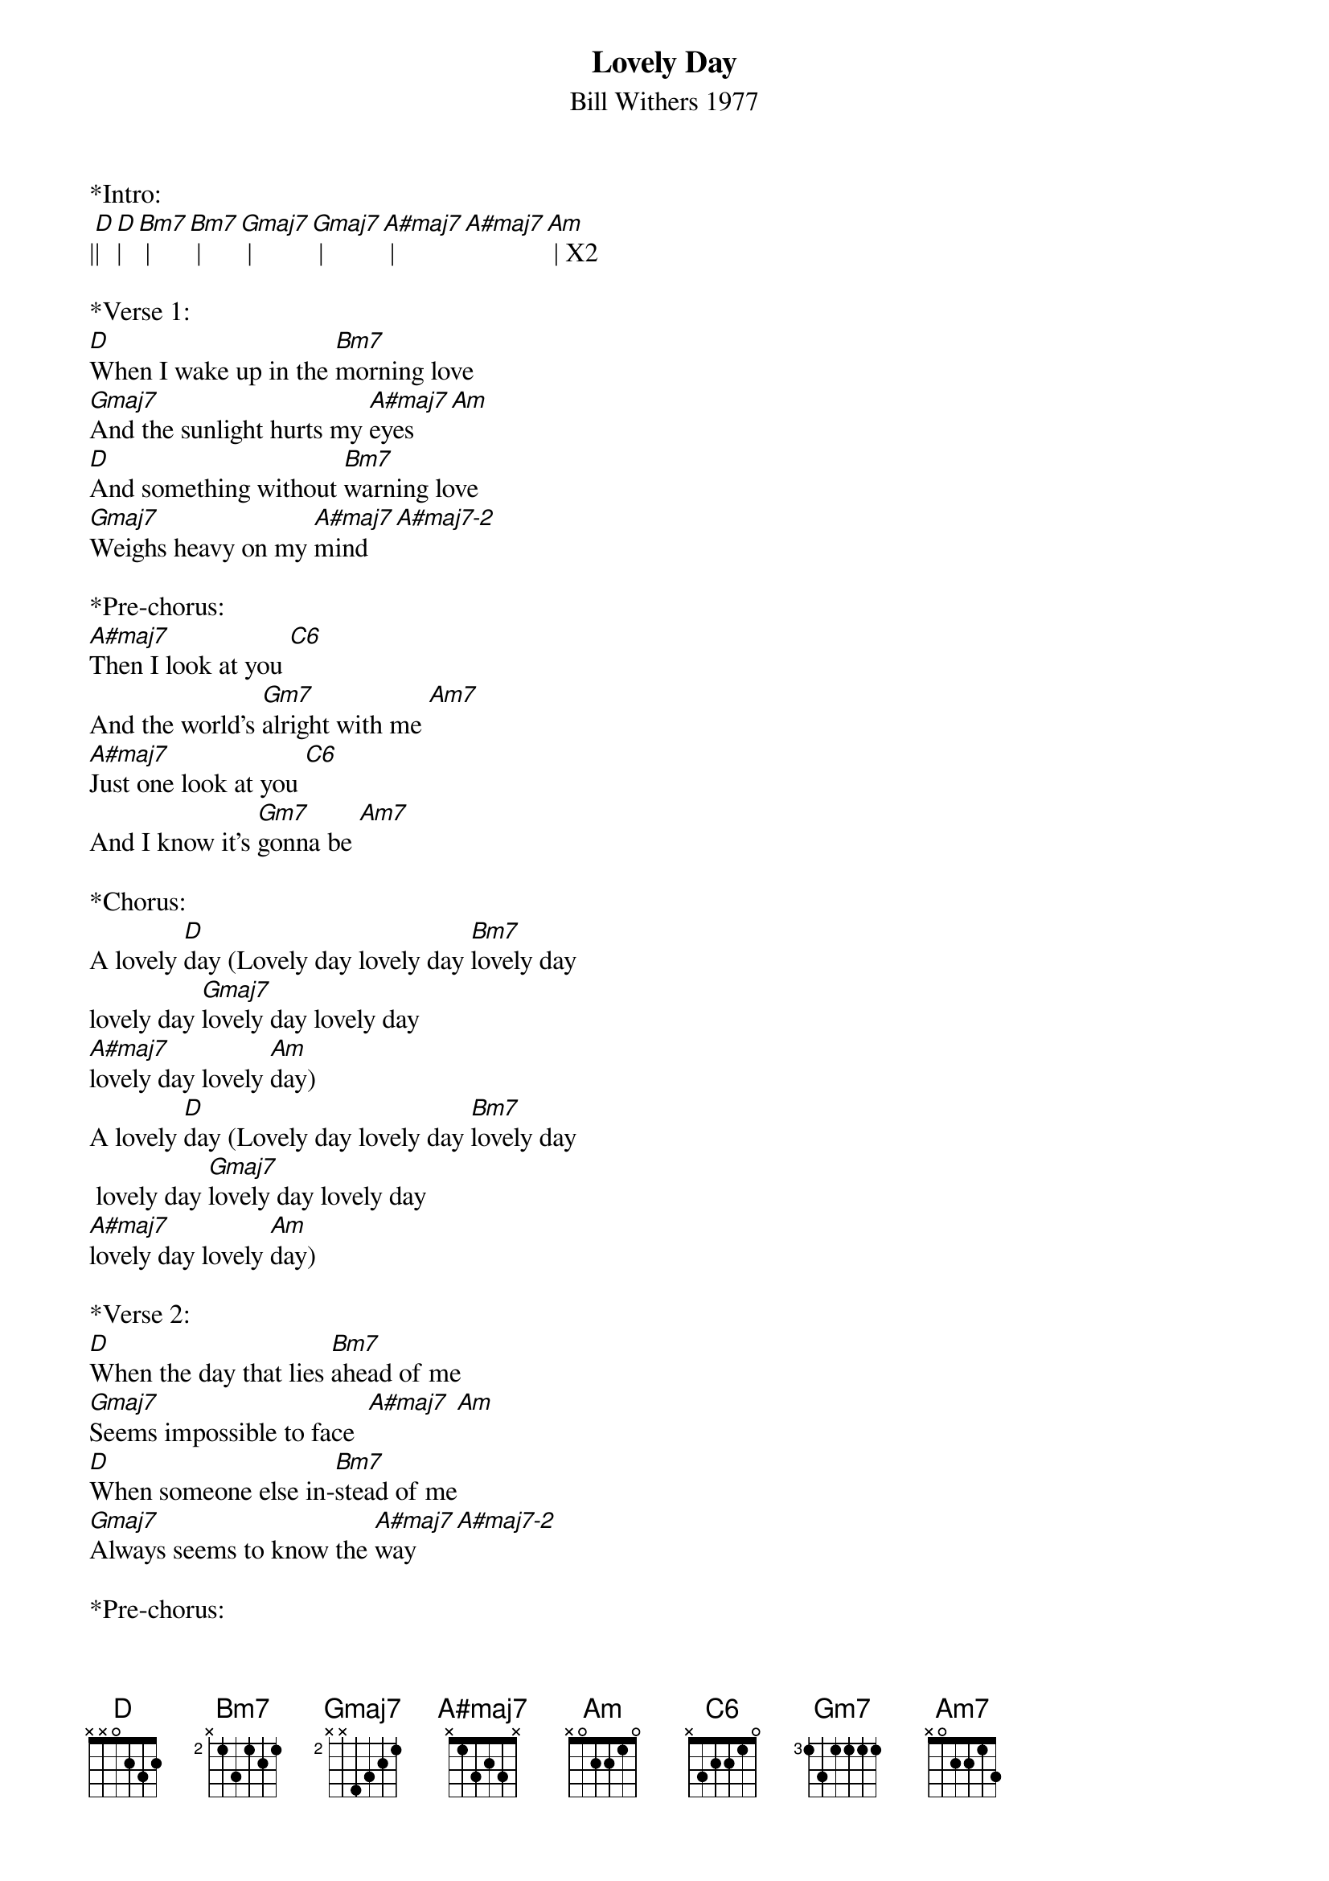 {title:Lovely Day}
{subtitle:Bill Withers 1977}
{key:D}

*Intro:
|[D]|[D]| [Bm7] | [Bm7] | [Gmaj7] | [Gmaj7] | [A#maj7] | [A#maj7][Am] | X2

*Verse 1:
[D]When I wake up in the [Bm7]morning love     
[Gmaj7]And the sunlight hurts my [A#maj7]eyes [Am]   
[D]And something without [Bm7]warning love     
[Gmaj7]Weighs heavy on my [A#maj7]mind [A#maj7-2]
 
*Pre-chorus:
[A#maj7]Then I look at you [C6]  
And the world's [Gm7]alright with me [Am7]  
[A#maj7]Just one look at you [C6]  
And I know it's [Gm7]gonna be [Am7]  
 
*Chorus:
A lovely [D]day (Lovely day lovely day [Bm7]lovely day
lovely day [Gmaj7]lovely day lovely day 
[A#maj7]lovely day lovely [Am]day)
A lovely [D]day (Lovely day lovely day [Bm7]lovely day
 lovely day [Gmaj7]lovely day lovely day 
[A#maj7]lovely day lovely [Am]day)
 
*Verse 2:
[D]When the day that lies [Bm7]ahead of me      
[Gmaj7]Seems impossible to face  [A#maj7] [Am]   
[D]When someone else in-[Bm7]stead of me     
[Gmaj7]Always seems to know the [A#maj7]way [A#maj7-2] 
 
*Pre-chorus:
[A#maj7]Then I look at you [C6] 
And the world's [Gm7]alright with me [Am7]  
[A#maj7]Just one look at you [C6] 
And I know it's [Gm7]gonna be [Am7]  
 
*Chorus:
A lovely [D]day (Lovely day lovely day [Bm7]lovely day
lovely day [Gmaj7]lovely day lovely day 
[A#maj7]lovely day lovely [Am]day)
A lovely [D]day (Lovely day lovely day [Bm7]lovely day
lovely day [Gmaj7]lovely day lovely day 
[A#maj7]lovely day lovely [Am]day)
 
*Verse 2 repeat:
[D]When the day that lies [Bm7]ahead of me    
[Gmaj7]Seems impossible to face  [A#maj7] [Am]   
[D]When someone else in-[Bm7]stead of me    
[Gmaj7]Always seems to know the [A#maj7]way [A#maj7-2]
 
*Pre-chorus:
[A#maj7]Then I look at you [C6]   
And the world's [Gm7]alright with me [Am7]   
[A#maj7]Just one look at you [C6]  
And I know it's [Gm7]gonna be [Am7]  
 
*Chorus X2:
A lovely [D]day (Lovely day lovely day [Bm7]lovely day
lovely day [Gmaj7]lovely day lovely day 
[A#maj7]lovely day lovely [Am]day)
A lovely [D]day (Lovely day lovely day [Bm7]lovely day
lovely day [Gmaj7]lovely day lovely day 
[A#maj7]lovely day lovely [Am]day)

A lovely [D]day (Lovely day lovely day [Bm7]lovely day
lovely day [Gmaj7]lovely day lovely day 
[A#maj7]lovely day lovely [Am]day)
A lovely [D]day (Lovely day lovely day [Bm7]lovely day
lovely day [Gmaj7]lovely day lovely day 
[A#maj7]lovely day lovely [Am]day)


